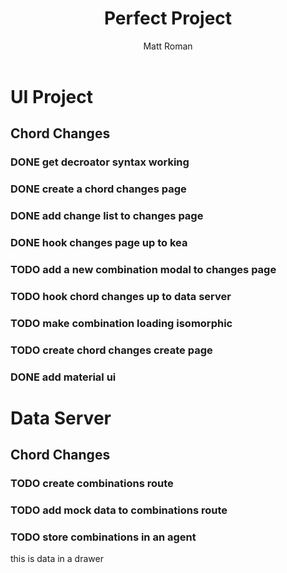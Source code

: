 #+TITLE: Perfect Project
#+AUTHOR: Matt Roman
#+TODO: TODO DOING DONE

* UI Project
** Chord Changes
*** DONE get decroator syntax working
*** DONE create a chord changes page
*** DONE add change list to changes page
*** DONE hook changes page up to kea
*** TODO add a new combination modal to changes page
*** TODO hook chord changes up to data server
*** TODO make combination loading isomorphic
*** TODO create chord changes create page
*** DONE add material ui

    
* Data Server
** Chord Changes
*** TODO create combinations route
*** TODO add mock data to combinations route
*** TODO store combinations in an agent

:DRAWER:
this is data in a drawer
:END:
